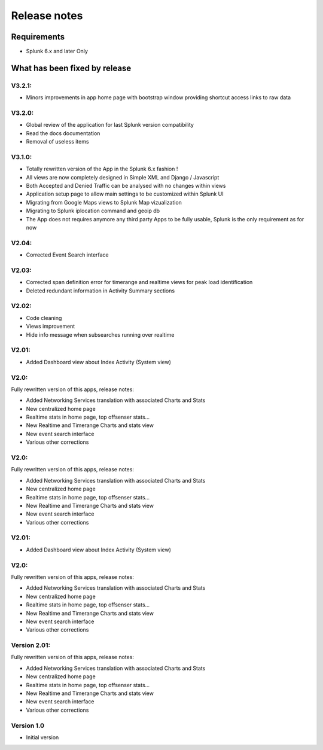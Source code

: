 #############
Release notes
#############

^^^^^^^^^^^^
Requirements
^^^^^^^^^^^^

* Splunk 6.x and later Only

^^^^^^^^^^^^^^^^^^^^^^^^^^^^^^
What has been fixed by release
^^^^^^^^^^^^^^^^^^^^^^^^^^^^^^

=======
V3.2.1:
=======

- Minors improvements in app home page with bootstrap window providing shortcut access links to raw data

=======
V3.2.0:
=======

- Global review of the application for last Splunk version compatibility
- Read the docs documentation
- Removal of useless items

=======
V3.1.0:
=======

- Totally rewritten version of the App in the Splunk 6.x fashion !
- All views are now completely designed in Simple XML and Django / Javascript
- Both Accepted and Denied Traffic can be analysed with no changes within views
- Application setup page to allow main settings to be customized within Splunk UI
- Migrating from Google Maps views to Splunk Map vizualization
- Migrating to Splunk iplocation command and geoip db
- The App does not requires anymore any third party Apps to be fully usable, Splunk is the only requirement as for now

======
V2.04:
======

- Corrected Event Search interface

======
V2.03:
======

- Corrected span definition error for timerange and realtime views for peak load identification
- Deleted redundant information in Activity Summary sections

======
V2.02:
======

- Code cleaning
- Views improvement
- Hide info message when subsearches running over realtime

======
V2.01:
======

- Added Dashboard view about Index Activity (System view)

=====
V2.0:
=====

Fully rewritten version of this apps, release notes:

- Added Networking Services translation with associated Charts and Stats
- New centralized home page
- Realtime stats in home page, top offsenser stats...
- New Realtime and Timerange Charts and stats view
- New event search interface
- Various other corrections

=====
V2.0:
=====

Fully rewritten version of this apps, release notes:

- Added Networking Services translation with associated Charts and Stats
- New centralized home page
- Realtime stats in home page, top offsenser stats...
- New Realtime and Timerange Charts and stats view
- New event search interface
- Various other corrections

======
V2.01:
======

- Added Dashboard view about Index Activity (System view)

=====
V2.0:
=====

Fully rewritten version of this apps, release notes:

- Added Networking Services translation with associated Charts and Stats
- New centralized home page
- Realtime stats in home page, top offsenser stats...
- New Realtime and Timerange Charts and stats view
- New event search interface
- Various other corrections

=============
Version 2.01:
=============

Fully rewritten version of this apps, release notes:

- Added Networking Services translation with associated Charts and Stats
- New centralized home page
- Realtime stats in home page, top offsenser stats...
- New Realtime and Timerange Charts and stats view
- New event search interface
- Various other corrections

===========
Version 1.0
===========

- Initial version
